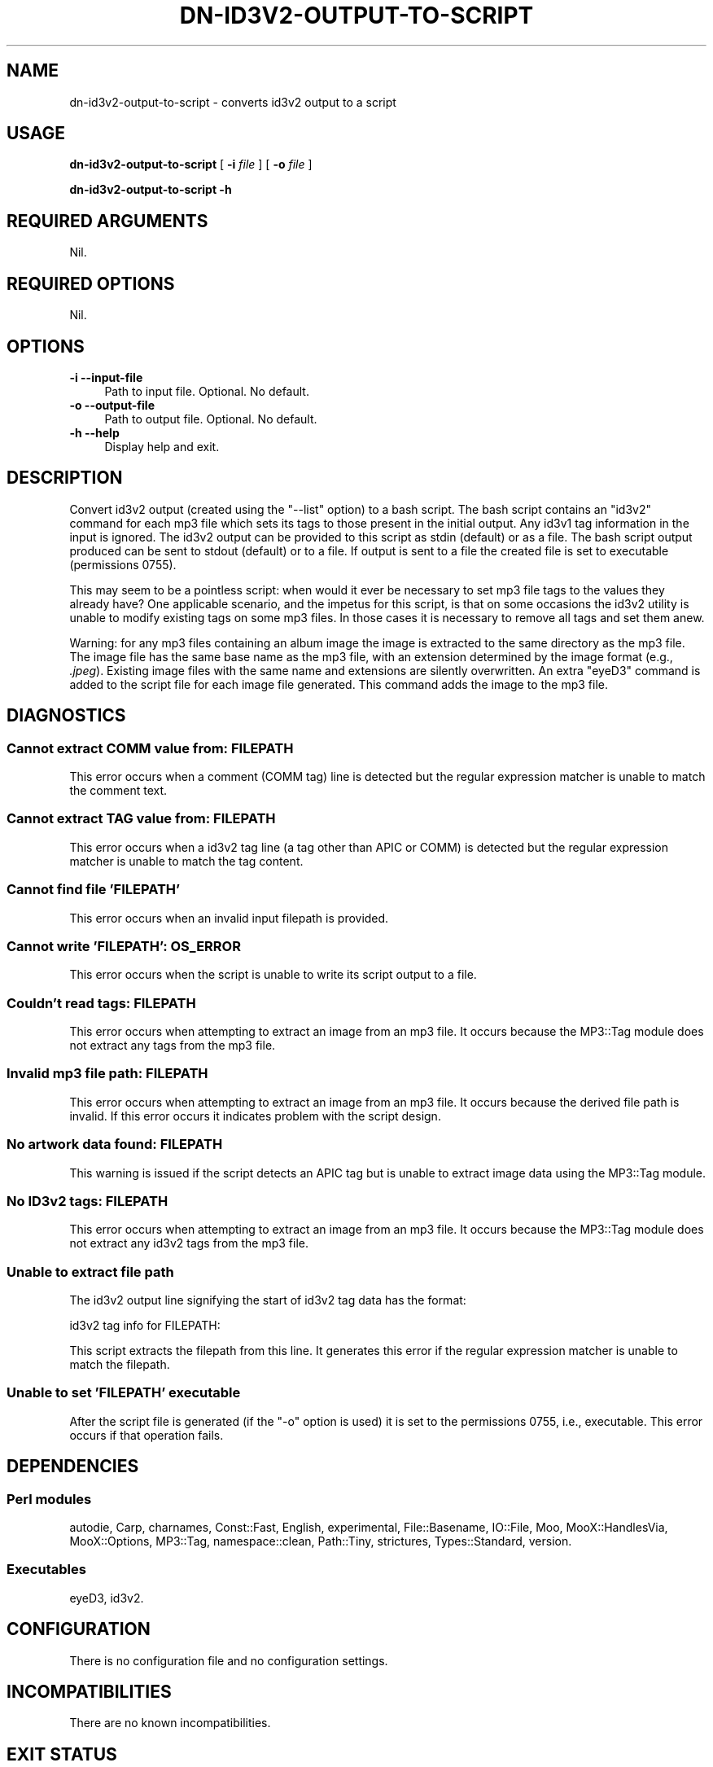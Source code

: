 .\" -*- mode: troff; coding: utf-8 -*-
.\" Automatically generated by Pod::Man 5.01 (Pod::Simple 3.43)
.\"
.\" Standard preamble:
.\" ========================================================================
.de Sp \" Vertical space (when we can't use .PP)
.if t .sp .5v
.if n .sp
..
.de Vb \" Begin verbatim text
.ft CW
.nf
.ne \\$1
..
.de Ve \" End verbatim text
.ft R
.fi
..
.\" \*(C` and \*(C' are quotes in nroff, nothing in troff, for use with C<>.
.ie n \{\
.    ds C` ""
.    ds C' ""
'br\}
.el\{\
.    ds C`
.    ds C'
'br\}
.\"
.\" Escape single quotes in literal strings from groff's Unicode transform.
.ie \n(.g .ds Aq \(aq
.el       .ds Aq '
.\"
.\" If the F register is >0, we'll generate index entries on stderr for
.\" titles (.TH), headers (.SH), subsections (.SS), items (.Ip), and index
.\" entries marked with X<> in POD.  Of course, you'll have to process the
.\" output yourself in some meaningful fashion.
.\"
.\" Avoid warning from groff about undefined register 'F'.
.de IX
..
.nr rF 0
.if \n(.g .if rF .nr rF 1
.if (\n(rF:(\n(.g==0)) \{\
.    if \nF \{\
.        de IX
.        tm Index:\\$1\t\\n%\t"\\$2"
..
.        if !\nF==2 \{\
.            nr % 0
.            nr F 2
.        \}
.    \}
.\}
.rr rF
.\" ========================================================================
.\"
.IX Title "DN-ID3V2-OUTPUT-TO-SCRIPT 1"
.TH DN-ID3V2-OUTPUT-TO-SCRIPT 1 2024-03-11 "perl v5.38.2" "User Contributed Perl Documentation"
.\" For nroff, turn off justification.  Always turn off hyphenation; it makes
.\" way too many mistakes in technical documents.
.if n .ad l
.nh
.SH NAME
dn\-id3v2\-output\-to\-script \- converts id3v2 output to a script
.SH USAGE
.IX Header "USAGE"
\&\fBdn\-id3v2\-output\-to\-script\fR [ \fB\-i\fR \fIfile\fR ] [ \fB\-o\fR \fIfile\fR ]
.PP
\&\fBdn\-id3v2\-output\-to\-script \-h\fR
.SH "REQUIRED ARGUMENTS"
.IX Header "REQUIRED ARGUMENTS"
Nil.
.SH "REQUIRED OPTIONS"
.IX Header "REQUIRED OPTIONS"
Nil.
.SH OPTIONS
.IX Header "OPTIONS"
.IP "\fB\-i\fR  \fB\-\-input\-file\fR" 4
.IX Item "-i --input-file"
Path to input file. Optional. No default.
.IP "\fB\-o\fR  \fB\-\-output\-file\fR" 4
.IX Item "-o --output-file"
Path to output file. Optional. No default.
.IP "\fB\-h\fR  \fB\-\-help\fR" 4
.IX Item "-h --help"
Display help and exit.
.SH DESCRIPTION
.IX Header "DESCRIPTION"
Convert id3v2 output (created using the \f(CW\*(C`\-\-list\*(C'\fR option) to a bash script. The
bash script contains an \f(CW\*(C`id3v2\*(C'\fR command for each mp3 file which sets its tags
to those present in the initial output. Any id3v1 tag information in the input
is ignored. The id3v2 output can be provided to this script as stdin (default)
or as a file. The bash script output produced can be sent to stdout (default)
or to a file. If output is sent to a file the created file is set to executable
(permissions 0755).
.PP
This may seem to be a pointless script: when would it ever be necessary to set
mp3 file tags to the values they already have? One applicable scenario, and the
impetus for this script, is that on some occasions the id3v2 utility is unable
to modify existing tags on some mp3 files. In those cases it is necessary to
remove all tags and set them anew.
.PP
Warning: for any mp3 files containing an album image the image is extracted to
the same directory as the mp3 file.  The image file has the same base name as
the mp3 file, with an extension determined by the image format (e.g.,
\&\fI.jpeg\fR).  Existing image files with the same name and extensions are silently
overwritten. An extra \f(CW\*(C`eyeD3\*(C'\fR command is added to the script file for each
image file generated. This command adds the image to the mp3 file.
.SH DIAGNOSTICS
.IX Header "DIAGNOSTICS"
.SS "Cannot extract COMM value from: FILEPATH"
.IX Subsection "Cannot extract COMM value from: FILEPATH"
This error occurs when a comment (COMM tag) line is detected but the regular
expression matcher is unable to match the comment text.
.SS "Cannot extract TAG value from: FILEPATH"
.IX Subsection "Cannot extract TAG value from: FILEPATH"
This error occurs when a id3v2 tag line (a tag other than APIC or COMM) is
detected but the regular expression matcher is unable to match the tag content.
.SS "Cannot find file 'FILEPATH'"
.IX Subsection "Cannot find file 'FILEPATH'"
This error occurs when an invalid input filepath is provided.
.SS "Cannot write 'FILEPATH': OS_ERROR"
.IX Subsection "Cannot write 'FILEPATH': OS_ERROR"
This error occurs when the script is unable to write its script output to a
file.
.SS "Couldn't read tags: FILEPATH"
.IX Subsection "Couldn't read tags: FILEPATH"
This error occurs when attempting to extract an image from an mp3 file. It
occurs because the MP3::Tag module does not extract any tags from the mp3
file.
.SS "Invalid mp3 file path: FILEPATH"
.IX Subsection "Invalid mp3 file path: FILEPATH"
This error occurs when attempting to extract an image from an mp3 file. It
occurs because the derived file path is invalid. If this error occurs it
indicates problem with the script design.
.SS "No artwork data found: FILEPATH"
.IX Subsection "No artwork data found: FILEPATH"
This warning is issued if the script detects an APIC tag but is unable to
extract image data using the MP3::Tag module.
.SS "No ID3v2 tags: FILEPATH"
.IX Subsection "No ID3v2 tags: FILEPATH"
This error occurs when attempting to extract an image from an mp3 file. It
occurs because the MP3::Tag module does not extract any id3v2 tags from the
mp3 file.
.SS "Unable to extract file path"
.IX Subsection "Unable to extract file path"
The id3v2 output line signifying the start of id3v2 tag data has the format:
.PP
.Vb 1
\&    id3v2 tag info for FILEPATH:
.Ve
.PP
This script extracts the filepath from this line. It generates this error if
the regular expression matcher is unable to match the filepath.
.SS "Unable to set 'FILEPATH' executable"
.IX Subsection "Unable to set 'FILEPATH' executable"
After the script file is generated (if the \f(CW\*(C`\-o\*(C'\fR option is used) it is set to
the permissions 0755, i.e., executable. This error occurs if that operation
fails.
.SH DEPENDENCIES
.IX Header "DEPENDENCIES"
.SS "Perl modules"
.IX Subsection "Perl modules"
autodie, Carp, charnames, Const::Fast, English, experimental, File::Basename, IO::File, Moo, MooX::HandlesVia, MooX::Options, MP3::Tag, namespace::clean, Path::Tiny, strictures, Types::Standard, version.
.SS Executables
.IX Subsection "Executables"
eyeD3, id3v2.
.SH CONFIGURATION
.IX Header "CONFIGURATION"
There is no configuration file and no configuration settings.
.SH INCOMPATIBILITIES
.IX Header "INCOMPATIBILITIES"
There are no known incompatibilities.
.SH "EXIT STATUS"
.IX Header "EXIT STATUS"
The script exits with a zero value if successful and a non-zero value if a
fatal error occurs.
.SH "BUGS AND LIMITATIONS"
.IX Header "BUGS AND LIMITATIONS"
Please report any bugs to the author.
.SH AUTHOR
.IX Header "AUTHOR"
David Nebauer (david at nebauer dot org)
.SH "LICENSE AND COPYRIGHT"
.IX Header "LICENSE AND COPYRIGHT"
Copyright (c) 2021 David Nebauer (david at nebauer dot org)
.PP
This script is free software; you can redistribute it and/or modify it under
the same terms as Perl itself.
